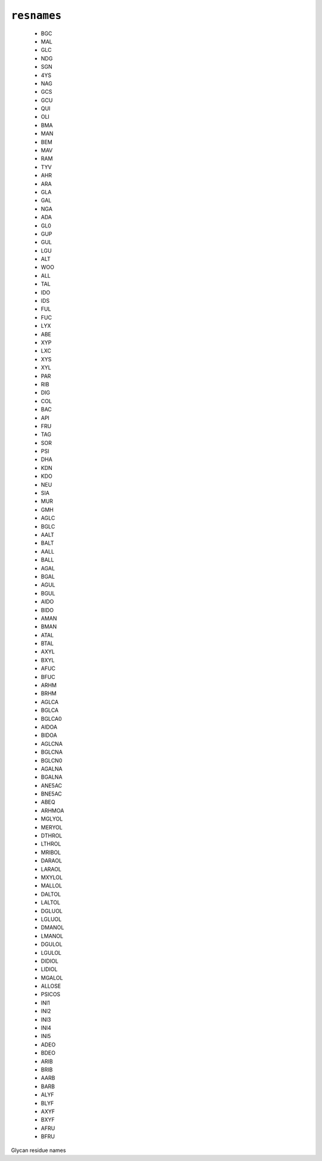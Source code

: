 .. _config_ref psfgen segtypes glycan resnames:

``resnames``
------------

  * BGC
  * MAL
  * GLC
  * NDG
  * SGN
  * 4YS
  * NAG
  * GCS
  * GCU
  * QUI
  * OLI
  * BMA
  * MAN
  * BEM
  * MAV
  * RAM
  * TYV
  * AHR
  * ARA
  * GLA
  * GAL
  * NGA
  * ADA
  * GL0
  * GUP
  * GUL
  * LGU
  * ALT
  * WOO
  * ALL
  * TAL
  * IDO
  * IDS
  * FUL
  * FUC
  * LYX
  * ABE
  * XYP
  * LXC
  * XYS
  * XYL
  * PAR
  * RIB
  * DIG
  * COL
  * BAC
  * API
  * FRU
  * TAG
  * SOR
  * PSI
  * DHA
  * KDN
  * KDO
  * NEU
  * SIA
  * MUR
  * GMH
  * AGLC
  * BGLC
  * AALT
  * BALT
  * AALL
  * BALL
  * AGAL
  * BGAL
  * AGUL
  * BGUL
  * AIDO
  * BIDO
  * AMAN
  * BMAN
  * ATAL
  * BTAL
  * AXYL
  * BXYL
  * AFUC
  * BFUC
  * ARHM
  * BRHM
  * AGLCA
  * BGLCA
  * BGLCA0
  * AIDOA
  * BIDOA
  * AGLCNA
  * BGLCNA
  * BGLCN0
  * AGALNA
  * BGALNA
  * ANE5AC
  * BNE5AC
  * ABEQ
  * ARHMOA
  * MGLYOL
  * MERYOL
  * DTHROL
  * LTHROL
  * MRIBOL
  * DARAOL
  * LARAOL
  * MXYLOL
  * MALLOL
  * DALTOL
  * LALTOL
  * DGLUOL
  * LGLUOL
  * DMANOL
  * LMANOL
  * DGULOL
  * LGULOL
  * DIDIOL
  * LIDIOL
  * MGALOL
  * ALLOSE
  * PSICOS
  * INI1
  * INI2
  * INI3
  * INI4
  * INI5
  * ADEO
  * BDEO
  * ARIB
  * BRIB
  * AARB
  * BARB
  * ALYF
  * BLYF
  * AXYF
  * BXYF
  * AFRU
  * BFRU


Glycan residue names

.. raw:: html

   <div class="autogen-footer">
     <p>This page was generated by ycleptic v1.6.2 on 2025-06-25.</p>
   </div>